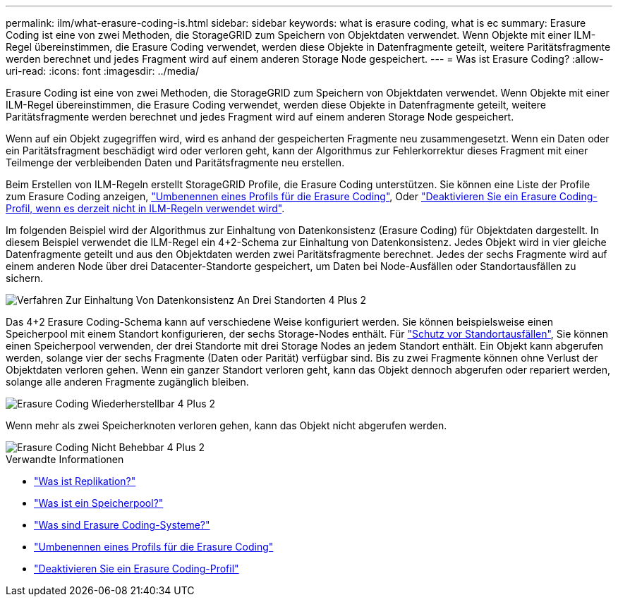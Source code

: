 ---
permalink: ilm/what-erasure-coding-is.html 
sidebar: sidebar 
keywords: what is erasure coding, what is ec 
summary: Erasure Coding ist eine von zwei Methoden, die StorageGRID zum Speichern von Objektdaten verwendet. Wenn Objekte mit einer ILM-Regel übereinstimmen, die Erasure Coding verwendet, werden diese Objekte in Datenfragmente geteilt, weitere Paritätsfragmente werden berechnet und jedes Fragment wird auf einem anderen Storage Node gespeichert. 
---
= Was ist Erasure Coding?
:allow-uri-read: 
:icons: font
:imagesdir: ../media/


[role="lead"]
Erasure Coding ist eine von zwei Methoden, die StorageGRID zum Speichern von Objektdaten verwendet. Wenn Objekte mit einer ILM-Regel übereinstimmen, die Erasure Coding verwendet, werden diese Objekte in Datenfragmente geteilt, weitere Paritätsfragmente werden berechnet und jedes Fragment wird auf einem anderen Storage Node gespeichert.

Wenn auf ein Objekt zugegriffen wird, wird es anhand der gespeicherten Fragmente neu zusammengesetzt. Wenn ein Daten oder ein Paritätsfragment beschädigt wird oder verloren geht, kann der Algorithmus zur Fehlerkorrektur dieses Fragment mit einer Teilmenge der verbleibenden Daten und Paritätsfragmente neu erstellen.

Beim Erstellen von ILM-Regeln erstellt StorageGRID Profile, die Erasure Coding unterstützen. Sie können eine Liste der Profile zum Erasure Coding anzeigen, link:manage-erasure-coding-profiles.html#rename-an-erasure-coding-profile["Umbenennen eines Profils für die Erasure Coding"], Oder link:manage-erasure-coding-profiles.html#deactivate-an-erasure-coding-profile["Deaktivieren Sie ein Erasure Coding-Profil, wenn es derzeit nicht in ILM-Regeln verwendet wird"].

Im folgenden Beispiel wird der Algorithmus zur Einhaltung von Datenkonsistenz (Erasure Coding) für Objektdaten dargestellt. In diesem Beispiel verwendet die ILM-Regel ein 4+2-Schema zur Einhaltung von Datenkonsistenz. Jedes Objekt wird in vier gleiche Datenfragmente geteilt und aus den Objektdaten werden zwei Paritätsfragmente berechnet. Jedes der sechs Fragmente wird auf einem anderen Node über drei Datacenter-Standorte gespeichert, um Daten bei Node-Ausfällen oder Standortausfällen zu sichern.

image::../media/ec_three_sites_4_plus_2.png[Verfahren Zur Einhaltung Von Datenkonsistenz An Drei Standorten 4 Plus 2]

Das 4+2 Erasure Coding-Schema kann auf verschiedene Weise konfiguriert werden. Sie können beispielsweise einen Speicherpool mit einem Standort konfigurieren, der sechs Storage-Nodes enthält. Für link:using-multiple-storage-pools-for-cross-site-replication.html["Schutz vor Standortausfällen"], Sie können einen Speicherpool verwenden, der drei Standorte mit drei Storage Nodes an jedem Standort enthält. Ein Objekt kann abgerufen werden, solange vier der sechs Fragmente (Daten oder Parität) verfügbar sind. Bis zu zwei Fragmente können ohne Verlust der Objektdaten verloren gehen. Wenn ein ganzer Standort verloren geht, kann das Objekt dennoch abgerufen oder repariert werden, solange alle anderen Fragmente zugänglich bleiben.

image::../media/ec_recoverable_4_plus_2.png[Erasure Coding Wiederherstellbar 4 Plus 2]

Wenn mehr als zwei Speicherknoten verloren gehen, kann das Objekt nicht abgerufen werden.

image::../media/ec_unrecoverable_4_plus_2.png[Erasure Coding Nicht Behebbar 4 Plus 2]

.Verwandte Informationen
* link:what-replication-is.html["Was ist Replikation?"]
* link:what-storage-pool-is.html["Was ist ein Speicherpool?"]
* link:what-erasure-coding-schemes-are.html["Was sind Erasure Coding-Systeme?"]
* link:manage-erasure-coding-profiles.html#rename-an-erasure-coding-profile["Umbenennen eines Profils für die Erasure Coding"]
* link:manage-erasure-coding-profiles.html#deactivate-an-erasure-coding-profile["Deaktivieren Sie ein Erasure Coding-Profil"]


